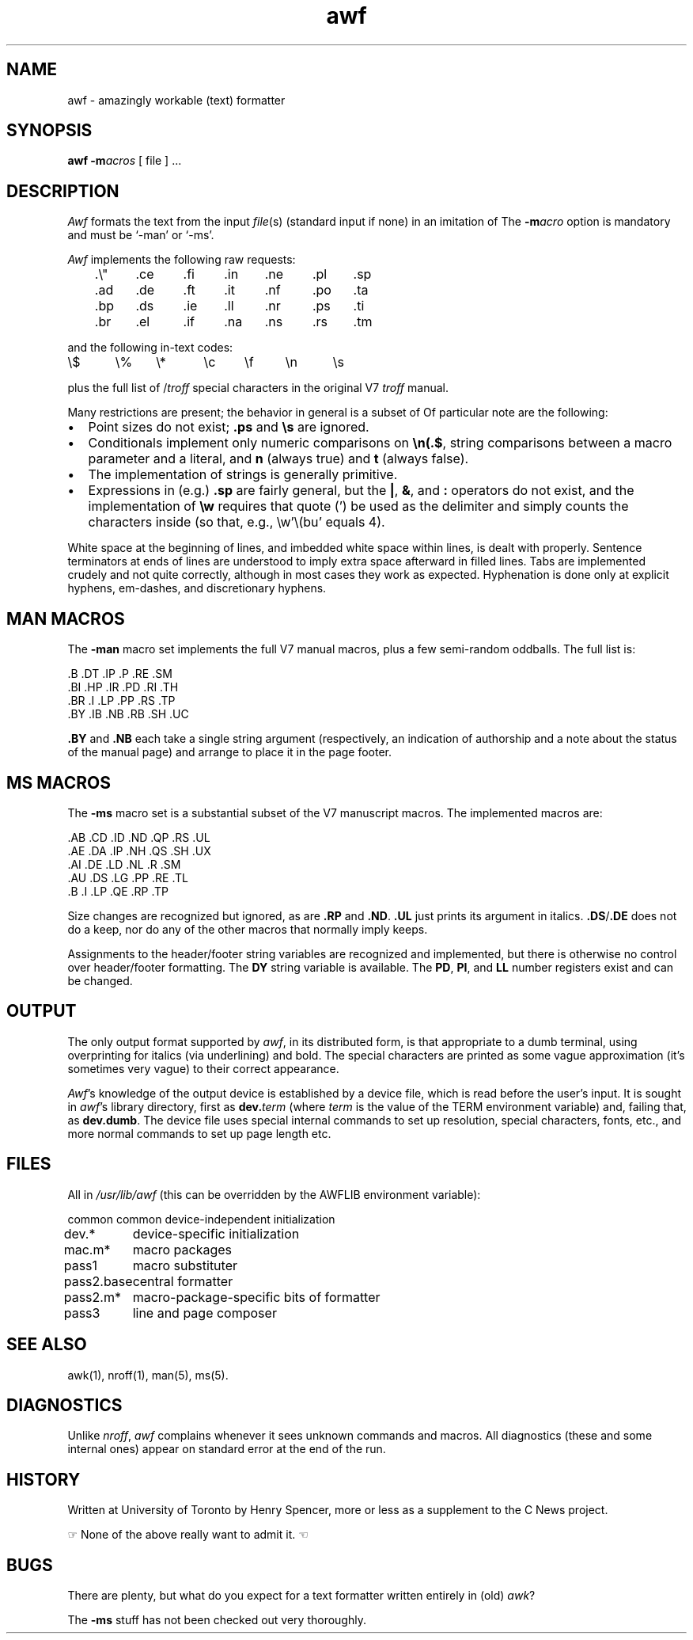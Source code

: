 '\"! mmdoc
'\"macro stdmacro
.if t .ds i \(fm\(fm
.if n .ds i ""
.TH awf 1
.SH NAME
awf \- amazingly workable (text) formatter
.SH SYNOPSIS
.nf
\f3awf\f1 \f3\-m\f1\f2acros\f1 [ file ] ...
.fi
.SH DESCRIPTION
.I Awf
formats the text from the input \f2file\f1(s)
(standard input if none)
in an imitation of
\*(Nr's style with the \f3\-man\f1 or \f3\-ms\f1 macro packages.
The
.BI \-m acro
option is mandatory and must be `\-man' or `\-ms'.
.PP
.I Awf
implements the following raw \*(Nr requests:
.LP
	.\e"	.ce	.fi	.in	.ne	.pl	.sp
	.ad	.de	.ft	.it	.nf	.po	.ta
	.bp	.ds	.ie	.ll	.nr	.ps	.ti
	.br	.el	.if	.na	.ns	.rs	.tm
.LP
and the following in-text codes:
.sp .8v
\e$	\e%	\e*	\ec	\ef	\en	\es
.sp .8v
plus the full list of \*(Nr/\c
.I troff
special characters in
the original V7 \f2troff\f1 manual.
.PP
Many restrictions are present; the behavior in general is a subset of
\*(Nr's.
Of particular note are the following:
.IP \(bu 2
Point sizes do not exist;
.B .ps
and
.B \es
are ignored.
.IP \(bu 
Conditionals implement only numeric comparisons on
.BR \en(.$ ,
string comparisons between a macro parameter and a literal,
and
.B n
(always true)
and
.B t 
(always false).
.IP \(bu 
The implementation of strings is generally primitive.
.IP \(bu
Expressions in (e.g.)\&
.B .sp
are fairly general, but the
.BR | ,
.BR & ,
and
.B :\&
operators do not exist, and the implementation of
.B \ew
requires that quote (') be used as the delimiter and
simply counts the characters inside (so that, e.g.,
\ew'\e(bu'
equals 4).
.P
White space at the beginning of lines,
and imbedded white space within lines, is dealt with properly.
Sentence terminators at ends of lines are understood to imply
extra space afterward in filled lines.
Tabs are implemented crudely and not quite correctly, although
in most cases they work as expected.
Hyphenation is done only at explicit hyphens, em-dashes, and \*(Nr
discretionary hyphens.
.SH "MAN MACROS"
The
.B \-man
macro set implements the full V7 manual macros,
plus a few semi-random oddballs.
The full list is:
.sp .8v
\&.B	.DT	.IP	.P	.RE	.SM
.sp .0v
\&.BI	.HP	.IR	.PD	.RI	.TH
.sp .0v
\&.BR	.I	.LP	.PP	.RS	.TP
.sp .0v
\&.BY	.IB	.NB	.RB	.SH	.UC
.sp .8v
.B .BY
and
.B .NB
each take a single string argument (respectively, an indication of
authorship and a note about the status of the manual page) and arrange
to place it in the page footer.
.SH "MS MACROS"
The
.B \-ms
macro set is a substantial subset of the V7 manuscript macros.
The implemented macros are:
.sp .8v
\&.AB	.CD	.ID	.ND	.QP	.RS	.UL
.sp .0v
\&.AE	.DA	.IP	.NH	.QS	.SH	.UX
.sp .0v
\&.AI	.DE	.LD	.NL	.R	.SM
.sp .0v
\&.AU	.DS	.LG	.PP	.RE	.TL
.sp .0v
\&.B	.I	.LP	.QE	.RP	.TP
.sp .8v
Size changes are recognized but ignored, as are
.B .RP
and
.BR .ND .
.B .UL
just prints its argument in italics.
.BR .DS / .DE
does not do a keep,
nor do any of the other macros that normally imply keeps.
.PP
Assignments to the header/footer string variables are recognized and
implemented, but there is otherwise no control over header/footer
formatting.
The
.B DY
string variable is available.
The
.BR PD ,
.BR PI ,
and
.B LL
number registers exist and can be changed.
.SH OUTPUT
The only output format supported by
.IR awf ,
in its distributed form,
is that appropriate to a dumb terminal,
using overprinting for italics (via underlining) and bold.
The \*(Nr special characters are printed as some vague approximation
(it's sometimes very vague) to their correct appearance.
.PP
.IR Awf 's
knowledge of the output device is established by a device file,
which is read before the user's input.
It is sought in
.IR awf 's
library directory, first as
.BI dev. term
(where \f2term\f1 is the value of the TERM environment variable)
and, failing that, as
.BR dev.dumb .
The device file
uses special internal commands
to set up resolution, special characters, fonts, etc.,
and more normal \*(Nr commands to set up page length etc.
.SH FILES
All in \f2/usr/lib/awf\f1 (this can be overridden by the AWFLIB
environment variable):
.sp .8v
.ta \w'pass2.base'u+((3n-1n)/2u)
.nf
common	common device-independent initialization
dev.*	device-specific initialization
mac.m*	macro packages
pass1	macro substituter
pass2.base	central formatter
pass2.m*	macro-package-specific bits of formatter
pass3	line and page composer
.fi
.SH SEE ALSO
awk(1),
nroff(1),
man(5),
ms(5).
.SH DIAGNOSTICS
Unlike
.IR nroff ,
.I awf
complains whenever it sees unknown commands and macros.
All diagnostics (these and some internal ones) appear on standard error
at the end of the run.
.SH HISTORY
.\" Note to future modifiers of this file.  awf, and this man page
.\" are used by permission of Henry Spencer.  Do not remove the
.\" following two lines.  Dave Olson, 1/95
Written at University of Toronto by Henry Spencer,
more or less as a supplement to the C News project.
.LP
\(rh None of the above really want to admit it.
\(lh
.SH BUGS
There are plenty, but what do you expect for a text formatter
written entirely in (old) \f2awk\f1?
.PP
The
.B \-ms
stuff has not been checked out very thoroughly.
